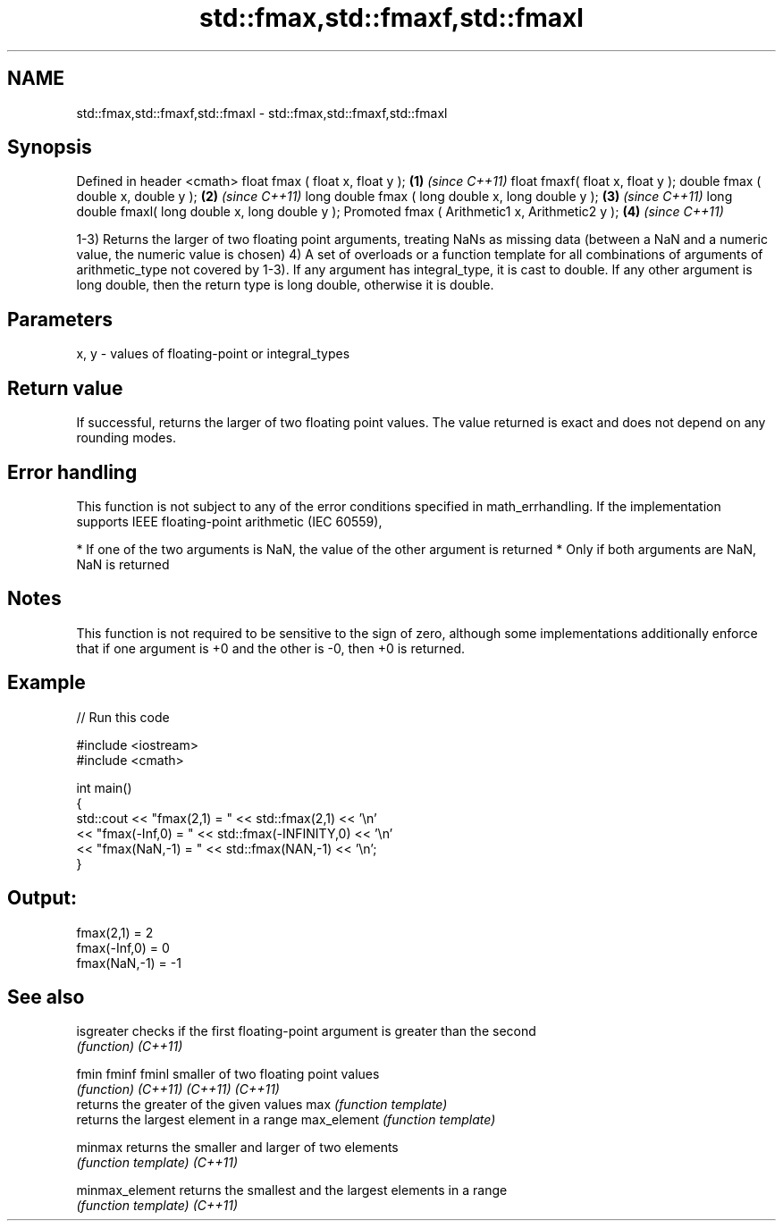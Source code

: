.TH std::fmax,std::fmaxf,std::fmaxl 3 "2020.03.24" "http://cppreference.com" "C++ Standard Libary"
.SH NAME
std::fmax,std::fmaxf,std::fmaxl \- std::fmax,std::fmaxf,std::fmaxl

.SH Synopsis

Defined in header <cmath>
float fmax ( float x, float y );                   \fB(1)\fP \fI(since C++11)\fP
float fmaxf( float x, float y );
double fmax ( double x, double y );                \fB(2)\fP \fI(since C++11)\fP
long double fmax ( long double x, long double y ); \fB(3)\fP \fI(since C++11)\fP
long double fmaxl( long double x, long double y );
Promoted fmax ( Arithmetic1 x, Arithmetic2 y );    \fB(4)\fP \fI(since C++11)\fP

1-3) Returns the larger of two floating point arguments, treating NaNs as missing data (between a NaN and a numeric value, the numeric value is chosen)
4) A set of overloads or a function template for all combinations of arguments of arithmetic_type not covered by 1-3). If any argument has integral_type, it is cast to double. If any other argument is long double, then the return type is long double, otherwise it is double.

.SH Parameters


x, y - values of floating-point or integral_types


.SH Return value

If successful, returns the larger of two floating point values. The value returned is exact and does not depend on any rounding modes.

.SH Error handling

This function is not subject to any of the error conditions specified in math_errhandling.
If the implementation supports IEEE floating-point arithmetic (IEC 60559),

* If one of the two arguments is NaN, the value of the other argument is returned
* Only if both arguments are NaN, NaN is returned


.SH Notes

This function is not required to be sensitive to the sign of zero, although some implementations additionally enforce that if one argument is +0 and the other is -0, then +0 is returned.

.SH Example


// Run this code

  #include <iostream>
  #include <cmath>

  int main()
  {
      std::cout << "fmax(2,1)    = " << std::fmax(2,1) << '\\n'
                << "fmax(-Inf,0) = " << std::fmax(-INFINITY,0) << '\\n'
                << "fmax(NaN,-1) = " << std::fmax(NAN,-1) << '\\n';
  }

.SH Output:

  fmax(2,1)    = 2
  fmax(-Inf,0) = 0
  fmax(NaN,-1) = -1


.SH See also



isgreater      checks if the first floating-point argument is greater than the second
               \fI(function)\fP
\fI(C++11)\fP

fmin
fminf
fminl          smaller of two floating point values
               \fI(function)\fP
\fI(C++11)\fP
\fI(C++11)\fP
\fI(C++11)\fP
               returns the greater of the given values
max            \fI(function template)\fP
               returns the largest element in a range
max_element    \fI(function template)\fP

minmax         returns the smaller and larger of two elements
               \fI(function template)\fP
\fI(C++11)\fP

minmax_element returns the smallest and the largest elements in a range
               \fI(function template)\fP
\fI(C++11)\fP




